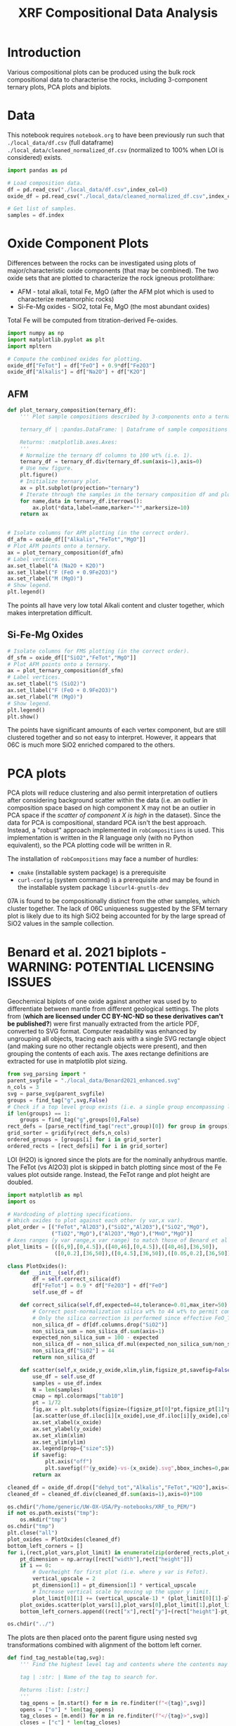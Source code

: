 # -*- org-src-preserve-indentation: t; org-edit-src-content: 0; org-confirm-babel-evaluate: nil; -*-
# NOTE: `org-src-preserve-indentation: t; org-edit-src-content: 0;` are options to ensure indentations are preserved for export to ipynb.
# NOTE: `org-confirm-babel-evaluate: nil;` means no confirmation will be requested before executing code blocks

#+TITLE: XRF Compositional Data Analysis
* Introduction
Various compositional plots can be produced using the bulk rock compositional data to characterise the rocks, including 3-component ternary plots, PCA plots and biplots.
* Data
This notebook requires =notebook.org= to have been previously run such that =./local_data/df.csv= (full dataframe) =./local_data/cleaned_normalized_df.csv= (normalized to 100% when LOI is considered) exists.

#+BEGIN_SRC python :session py
import pandas as pd

# Load composition data.
df = pd.read_csv("./local_data/df.csv",index_col=0)
oxide_df = pd.read_csv("./local_data/cleaned_normalized_df.csv",index_col=0)

# Get list of samples.
samples = df.index
#+END_SRC

#+RESULTS:
* Oxide Component Plots
Differences between the rocks can be investigated using plots of major/characteristic oxide components (that may be combined). The two oxide sets that are plotted to characterize the rock igneous protolithare:
- AFM - total alkali, total Fe, MgO (after the AFM plot which is used to characterize metamorphic rocks)
- Si-Fe-Mg oxides - SiO2, total Fe, MgO (the most abundant oxides)

Total Fe will be computed from titration-derived Fe-oxides.

#+BEGIN_SRC python :session py
import numpy as np
import matplotlib.pyplot as plt
import mpltern

# Compute the combined oxides for plotting.
oxide_df["FeTot"] = df["FeO"] + 0.9*df["Fe2O3"]
oxide_df["Alkalis"] = df["Na2O"] + df["K2O"]
#+END_SRC

#+RESULTS:

** AFM
#+BEGIN_SRC python :session py
def plot_ternary_composition(ternary_df):
    ''' Plot sample compositions described by 3-components onto a ternary plot.

    ternary_df | :pandas.DataFrame: | Dataframe of sample compositions described by 3 components, with the index comprising sample names. This dataframe doesn't need to be normalized.

    Returns: :matplotlib.axes.Axes:
    '''
    # Normalize the ternary df columns to 100 wt% (i.e. 1).
    ternary_df = ternary_df.div(ternary_df.sum(axis=1),axis=0)
    # Use new figure.
    plt.figure()
    # Initialize ternary plot.
    ax = plt.subplot(projection="ternary")
    # Iterate through the samples in the ternary composition df and plot their AFM composition data.
    for name,data in ternary_df.iterrows():
        ax.plot(*data,label=name,marker="*",markersize=10)
    return ax


# Isolate columns for AFM plotting (in the correct order).
df_afm = oxide_df[["Alkalis","FeTot","MgO"]]
# Plot AFM points onto a ternary.
ax = plot_ternary_composition(df_afm)
# Label vertices.
ax.set_tlabel("A (Na2O + K2O)")
ax.set_llabel("F (FeO + 0.9Fe2O3)")
ax.set_rlabel("M (MgO)")
# Show legend.
plt.legend()
#+END_SRC

#+RESULTS:
: Legend

The points all have very low total Alkali content and cluster together, which makes interpretation difficult.

** Si-Fe-Mg Oxides
#+BEGIN_SRC python :session py
# Isolate columns for FMS plotting (in the correct order).
df_sfm = oxide_df[["SiO2","FeTot","MgO"]]
# Plot AFM points onto a ternary.
ax = plot_ternary_composition(df_sfm)
# Label vertices.
ax.set_tlabel("S (SiO2)")
ax.set_llabel("F (FeO + 0.9Fe2O3)")
ax.set_rlabel("M (MgO)")
# Show legend.
plt.legend()
plt.show()
#+END_SRC

#+RESULTS:
: None

The points have significant amounts of each vertex component, but are still clustered together and so not easy to interpret. However, it appears that 06C is much more SiO2 enriched compared to the others.

* PCA plots
PCA plots will reduce clustering and also permit interpretation of outliers after considering background scatter within the data (i.e. an outlier in composition space based on high component X may not be an outlier in PCA space if the /scatter of component X is high/ in the dataset). Since the data for PCA is compositional, standard PCA isn't the best approach. Instead, a "robust" approach implemented in =robCompositions= \citep{Templ2011} is used. This implementation is written in the R language only (with no Python equivalent), so the PCA plotting code will be written in R.

The installation of =robCompositions= may face a number of hurdles:
- =cmake= (installable system package) is a prerequisite
- =curl-config= (system command) is a prerequisite and may be found in the installable system package =libcurl4-gnutls-dev=

07A is found to be compositionally distinct from the other samples, which cluster together. The lack of 06C uniqueness suggested by the SFM ternary plot is likely due to its high SiO2 being accounted for by the large spread of SiO2 values in the sample collection.
* Benard et al. 2021 biplots - WARNING: POTENTIAL LICENSING ISSUES
Geochemical biplots of one oxide against another was used by \cite{Benard2021} to differentiate between mantle from different geological settings. The plots from \cite{Benard2021} (*which are licensed under CC BY-NC-ND so these derivatives can't be published?*) were first manually extracted from the article PDF, converted to SVG format. Computer readability was enhanced by ungrouping all objects, tracing each axis with a single SVG rectangle object (and making sure no other rectangle objects were present), and then grouping the contents of each axis. The axes rectange definitions are extracted for use in matplotlib plot sizing.

#+BEGIN_SRC python :session py
from svg_parsing import *
parent_svgfile = "./local_data/Benard2021_enhanced.svg"
n_cols = 3
svg = parse_svg(parent_svgfile)
groups = find_tag("g",svg,False)
# Check if a top level group exists (i.e. a single group encompassing lower level groups).
if len(groups) == 1:
    groups = find_tag("g",groups[0],False)
rect_defs = [parse_rect(find_tag("rect",group)[0]) for group in groups]
grid_sorter = gridify(rect_defs,n_cols)
ordered_groups = [groups[i] for i in grid_sorter]
ordered_rects = [rect_defs[i] for i in grid_sorter]
#+END_SRC

#+RESULTS:

LOI (H2O) is ignored since the plots are for the nominally anhydrous mantle. The FeTot (vs Al2O3) plot is skipped in batch plotting since most of the Fe values plot outside range. Instead, the FeTot range and plot height are doubled.

#+BEGIN_SRC python :session py
import matplotlib as mpl
import os

# Hardcoding of plotting specifications.
# Which oxides to plot against each other (y var,x var).
plot_order = [("FeTot","Al2O3"),("SiO2","Al2O3"),("SiO2","MgO"),
              ("TiO2","MgO"),("Al2O3","MgO"),("MnO","MgO")]
# Axes ranges (y var range,x var range) to match those of Benard et al 2021.
plot_limits = [([6,9],[0,4.5]),([40,46],[0,4.5]),([40,46],[36,50]),
               ([0,0.2],[36,50]),([0,4.5],[36,50]),([0.05,0.2],[36,50])]

class PlotOxides():
    def __init__(self,df):
        df = self.correct_silica(df)
        df["FeTot"] = 0.9 * df["Fe2O3"] + df["FeO"]
        self.use_df = df

    def correct_silica(self,df,expected=44,tolerance=0.01,max_iter=50):
        # Correct post-normalization silica wt% to 44 wt% to permit comparison of other wt% to Benard et al 2021.
        # Only the silica correction is performed since effective FeO_Tot is unaffected by Fe oxidation state.
        non_silica_df = df[df.columns.drop("SiO2")]
        non_silica_sum = non_silica_df.sum(axis=1)
        expected_non_silica_sum = 100 - expected
        non_silica_df = non_silica_df.mul(expected_non_silica_sum/non_silica_sum,axis=0)
        non_silica_df["SiO2"] = 44
        return non_silica_df

    def scatter(self,x_oxide,y_oxide,xlim,ylim,figsize_pt,savefig=False):
        use_df = self.use_df
        samples = use_df.index
        N = len(samples)
        cmap = mpl.colormaps["tab10"]
        pt = 1/72
        fig,ax = plt.subplots(figsize=(figsize_pt[0]*pt,figsize_pt[1]*pt),tight_layout={"pad":0})
        [ax.scatter(use_df.iloc[i][x_oxide],use_df.iloc[i][y_oxide],color=cmap(i),s=15,edgecolors="k",label=samples[i]) for i in range(N)]
        ax.set_xlabel(x_oxide)
        ax.set_ylabel(y_oxide)
        ax.set_xlim(xlim)
        ax.set_ylim(ylim)
        ax.legend(prop={"size":5})
        if savefig:
            plt.axis("off")
            plt.savefig(f"{y_oxide}-vs-{x_oxide}.svg",bbox_inches=0,pad_inches=0,transparent=True)
        return ax

cleaned_df = oxide_df.drop(["dehyd_tot","Alkalis","FeTot","H2O"],axis=1)
cleaned_df = cleaned_df.div(cleaned_df.sum(axis=1),axis=0)*100

os.chdir("/home/generic/UW-OX-USA/Py-notebooks/XRF_to_PEM/")
if not os.path.exists("tmp"):
    os.mkdir("tmp")
os.chdir("tmp")
plt.close("all")
plot_oxides = PlotOxides(cleaned_df)
bottom_left_corners = []
for i,(rect,plot_vars,plot_limit) in enumerate(zip(ordered_rects,plot_order,plot_limits)):
    pt_dimension = np.array([rect["width"],rect["height"]])
    if i == 0:
        # Overheight for first plot (i.e. where y var is FeTot).
        vertical_upscale = 2
        pt_dimension[1] = pt_dimension[1] * vertical_upscale
        # Increase vertical scale by moving up the upper y limit.
        plot_limit[0][1] += (vertical_upscale-1) * (plot_limit[0][1]-plot_limit[0][0])
    plot_oxides.scatter(plot_vars[1],plot_vars[0],plot_limit[1],plot_limit[0],pt_dimension,True)
    bottom_left_corners.append((rect["x"],rect["y"]+(rect["height"]-pt_dimension[1])))

os.chdir("../")
#+END_SRC

#+RESULTS:
: None

The plots are then placed onto the parent figure using nested svg transformations combined with alignment of the bottom left corner.

#+BEGIN_SRC python :session py
def find_tag_nestable(tag,svg):
    ''' Find the highest level tag and contents where the contents may contain nested tags of the same type.

    tag | :str: | Name of the tag to search for.

    Returns :list: [:str:]
    '''
    tag_opens = [m.start() for m in re.finditer(f"<{tag}",svg)]
    opens = ["o"] * len(tag_opens)
    tag_closes = [m.end() for m in re.finditer(f"</{tag}>",svg)]
    closes = ["c"] * len(tag_closes)

    tag_positions = tag_opens + tag_closes
    tag_operations = opens + closes

    sorted_positions,sorted_operations = zip(*sorted(zip(tag_positions,tag_operations)))

    level = 0
    for pos,op in zip(sorted_positions,sorted_operations):
        # If the tag is an opening tag, increase the level by 1.
        # This is the operation of the first tag.
        if op=="o":
            level += 1
        else:
            # Otherwise the tag is a closing tag, so reduce the level by 1.
            level -= 1
        # Find the tag that closes (by returning the level to zero) the first/opening tag.
        if level == 0:
            closure_pos = pos
            break

    full_tag = svg[tag_opens[0]:closure_pos]
    return full_tag

with open(parent_svgfile) as infile:
    parent_svg = infile.read()

for bottom_left_corner,plot_vars,group in zip(bottom_left_corners,plot_order,ordered_groups):
    svg_file = "./tmp/%s-vs-%s.svg" % plot_vars
    svg = parse_svg(svg_file)
    parent_group = find_tag_nestable("g",svg)
    parent_group = '<svg x="%s" y="%s">\n' % bottom_left_corner + parent_group + "\n</svg>"
    parent_svg = parent_svg.replace(group,group.replace("</g>",parent_group+"\n</g>"))
    print(len(parent_group),len(parent_svg))

with open("./tmp/output.svg","w") as outfile:
    outfile.write(parent_svg)
#+END_SRC

#+RESULTS:

[[./tmp/output.svg]]
